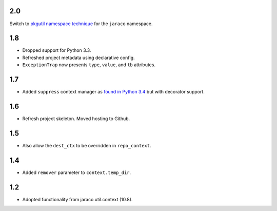 2.0
===

Switch to `pkgutil namespace technique
<https://packaging.python.org/guides/packaging-namespace-packages/#pkgutil-style-namespace-packages>`_
for the ``jaraco`` namespace.

1.8
===

* Dropped support for Python 3.3.
* Refreshed project metadata using declarative config.
* ``ExceptionTrap`` now presents ``type``, ``value``,
  and ``tb`` attributes.

1.7
===

* Added ``suppress`` context manager as `found in Python
  3.4
  <https://docs.python.org/3/library/contextlib.html#contextlib.suppress>`_
  but with decorator support.

1.6
===

* Refresh project skeleton. Moved hosting to Github.

1.5
===

* Also allow the ``dest_ctx`` to be overridden in ``repo_context``.

1.4
===

* Added ``remover`` parameter to ``context.temp_dir``.

1.2
===

* Adopted functionality from jaraco.util.context (10.8).
